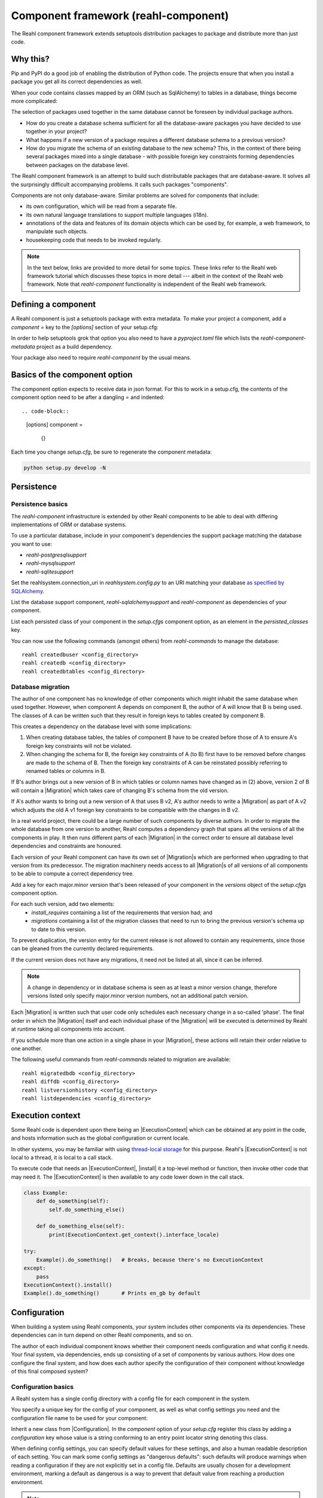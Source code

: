 .. Copyright 2021 Reahl Software Services (Pty) Ltd. All rights reserved.

.. |Migration| replace:: :class:`~reahl.component.migration.Migration`
.. |ExecutionContext| replace:: :class:`~reahl.component.context.ExecutionContext`
.. |install| replace:: :meth:`~reahl.component.context.ExecutionContext.install`
.. |Configuration| replace:: :class:`~reahl.component.config.Configuration`
.. |StoredConfiguration| replace:: :class:`~reahl.component.config.StoredConfiguration`
.. |configure| replace:: :meth:`~reahl.component.config.StoredConfiguration.configure`
.. |AccessRestricted| replace:: :class:`~reahl.component.exception.AccessRestricted`
.. |Action| replace:: :class:`~reahl.component.modelinterface.Action`
.. |add_validation_constraint| replace:: :meth:`~reahl.component.modelinterface.Field.add_validation_constraint`
.. |as_input| replace:: :meth:`~reahl.component.modelinterface.Field.as_input`
.. |Event| replace:: :class:`~reahl.component.modelinterface.Event`
.. |exposed| replace:: :class:`~reahl.component.modelinterface.exposed`
.. |secured| replace:: :class:`~reahl.component.modelinterface.secured`
.. |Field| replace:: :class:`~reahl.component.modelinterface.Field`
.. |FieldIndex| replace:: :class:`~reahl.component.modelinterface.FieldIndex`
.. |fire| replace:: :meth:`~reahl.component.modelinterface.Event.fire`
.. |from_input| replace:: :meth:`~reahl.component.modelinterface.Field.from_input`
.. |parse_input| replace:: :meth:`~reahl.component.modelinterface.Field.parse_input`
.. |readable| replace:: :meth:`~reahl.component.modelinterface.Action.readable`
.. |writable| replace:: :meth:`~reahl.component.modelinterface.Action.writable`
.. |SqlAlchemyControl| replace:: :class:`~reahl.sqlalchemysupport.sqlalchemysupport.SqlAlchemyControl`
.. |unparse_input| replace:: :meth:`~reahl.component.modelinterface.Field.unparse_input`
.. |validate_input| replace:: :meth:`~reahl.component.modelinterface.ValidationConstraint.validate_input`
.. |validate_parsed_value| replace:: :meth:`~reahl.component.modelinterface.ValidationConstraint.validate_parsed_value`
.. |ValidationConstraint| replace:: :class:`~reahl.component.modelinterface.ValidationConstraint`

Component framework (reahl-component)
=====================================

The Reahl component framework extends setuptools distribution packages to package and distribute more than just code.

.. seealso::

   :doc:`The API documentation <index>`.

Why this?
---------

Pip and PyPI do a good job of enabling the distribution of Python code. The projects ensure that when you install a
package you get all its correct dependencies as well.

When your code contains classes mapped by an ORM (such as SqlAlchemy) to tables in a database, things become more
complicated:

The selection of packages used together in the same database cannot be foreseen by individual package authors.

- How do you create a database schema sufficient for all the database-aware packages you have decided to use together
  in your project?
- What happens if a new version of a package requires a different database schema to a previous version?
- How do you migrate the schema of an existing database to the new schema? This, in the context of there being several
  packages mixed into a single database - with possible foreign key constraints forming dependencies between packages on
  the database level.

The Reahl component framework is an attempt to build such distributable packages that are database-aware. It solves
all the surprisingly difficult accompanying problems. It calls such packages "components".

Components are not only database-aware. Similar problems are solved for components that include:

- its own configuration, which will be read from a separate file.
- its own natural language translations to support multiple languages (i18n).
- annotations of the data and features of its domain objects which can be used by, for example,
  a web framework, to manipulate such objects.
- housekeeping code that needs to be invoked regularly.

.. note::

   In the text below, links are provided to more detail for some topics. These links refer to the Reahl web framework
   tutorial which discusses these topics in more detail --- albeit in the context of the Reahl web framework. Note that
   `reahl-component` functionality is independent of the Reahl web framework.

Defining a component
--------------------

.. seealso::

  :ref:`The 'hello' component <create-component>`
     How to create a basic component using a `setup.cfg` file.

  :doc:`setup.cfg`
     Reference documentation for a `setup.cfg` file.

A Reahl component is just a setuptools package with extra metadata. To make your project a component,
add a `component =` key to the `[options]` section of your setup.cfg::

In order to help setuptools grok that option you also need to have a `pyproject.toml` file which lists
the `reahl-component-metadata` project as a build dependency.

Your package also need to require `reahl-component` by the usual means.


Basics of the component option
------------------------------

.. seealso::

  :doc:`setup.cfg`
     Reference documentation for the `setup.cfg` file.

The component option expects to receive data in json format. For this to work in a setup.cfg, the contents
of the component option need to be after a dangling = and indented::

.. code-block::

   [options]
   component =
     {}


Each time you change `setup.cfg`, be sure to regenerate the component metadata:

.. code-block:: bash

   python setup.py develop -N

   
Persistence
-----------

Persistence basics
~~~~~~~~~~~~~~~~~~

The `reahl-component` infrastructure is extended by other Reahl components to be able to deal with differing
implementations of ORM or database systems.

To use a particular database, include in your component's dependencies the support package matching the database you
want to use:

- `reahl-postgresqlsupport`
- `reahl-mysqlsupport`
- `reahl-sqlitesupport`

Set the reahlsystem.connection_uri in `reahlsystem.config.py` to an URI matching your database
`as specified by SQLAlchemy <https://docs.sqlalchemy.org/en/14/core/engines.html#database-urls>`_.

List the database support component, `reahl-sqlalchemysupport` and `reahl-component` as dependencies of your component.

List each persisted class of your component in the `setup.cfg`\s component option, as an element in the `persisted_classes` key.

.. seealso::

  :doc:`../tutorial/persistence`
     How to register persisted classes with your component and use the command line to create a database schema.

You can now use the following commands (amongst others) from `reahl-commands` to manage the database::

    reahl createdbuser <config_directory>
    reahl createdb <config_directory>
    reahl createdbtables <config_directory>

Database migration
~~~~~~~~~~~~~~~~~~

The author of one component has no knowledge of other components which might inhabit the same database when used
together. However, when component A depends on component B, the author of A will know that B is being used. The classes
of A can be written such that they result in foreign keys to tables created by component B.

This creates a dependency on the database level with some implications:

1. When creating database tables, the tables of component B have to be created before those of A to ensure A's foreign
   key constraints will not be violated.
2. When changing the schema for B, the foreign key constraints of A (to B) first have to be removed before changes are
   made to the schema of B. Then the foreign key constraints of A can be reinstated possibly referring to renamed
   tables or columns in B.

If B's author brings out a new version of B in which tables or column names have changed as in (2) above, version 2 of
B will contain a |Migration| which takes care of changing B's schema from the old version.

If A's author wants to bring out a new version of A that uses B v2, A's author needs to write a |Migration| as part of
A v2 which adjusts the old A v1 foreign key constraints to be compatible with the changes in B v2.

In a real world project, there could be a large number of such components by diverse authors. In order to migrate
the whole database from one version to another, Reahl computes a dependency graph that spans all the versions of all
the components in play. It then runs different parts of each |Migration| in the correct order to ensure all database
level dependencies and constraints are honoured.

.. seealso::

  :doc:`../tutorial/schemaevolution`
     How to write migrations, define new versions of a Reahl component and upgrade a database to the new version.

Each version of your Reahl component can have its own set of |Migration|\s which are performed when upgrading to that
version from its predecessor. The migration machinery needs access to all |Migration|\s of all versions of all
components to be able to compute a correct dependency tree.

Add a key for each major.minor version that's been released of your component in the `versions` object of the `setup.cfg`\s component option.

For each such version, add two elements:
 - `install_requires` containing a list of the requirements that version had; and
 - `migrations` containing a list of the migration classes that need to run to bring the previous version's schema up to date to this version.

To prevent duplication, the version entry for the current release is
not allowed to contain any requirements, since those can be gleaned
from the currently declared requirements.

If the current version does not have any migrations, it need not be
listed at all, since it can be inferred.
   
.. note::

   A change in dependency or in database schema is seen as at least a minor version change, therefore
   versions listed only specify major.minor version numbers, not an additional patch version.

Each |Migration| is written such that user code only schedules each necessary change in a so-called 'phase'. The final
order in which the |Migration| itself and each individual phase of the |Migration| will be executed is determined by Reahl
at runtime taking all components into account.

If you schedule more than one action in a single phase in your |Migration|, these actions will retain their order
relative to one another.

The following useful commands from `reahl-commands` related to migration are available::

    reahl migratedbdb <config_directory>
    reahl diffdb <config_directory>
    reahl listversionhistory <config_directory>
    reahl listdependencies <config_directory>

Execution context
-----------------

Some Reahl code is dependent upon there being an |ExecutionContext| which can be obtained at any point in the code, and
hosts information such as the global configuration or current locale.

In other systems, you may be familiar with using `thread-local storage <https://en.wikipedia.org/wiki/Thread-local_storage>`_
for this purpose. Reahl's |ExecutionContext| is not local to a thread, it is local to a call stack.

To execute code that needs an |ExecutionContext|, |install| it a top-level method or function, then invoke other code
that may need it. The |ExecutionContext| is then available to any code lower down in the call stack.

.. code-block:: python

    class Example:
        def do_something(self):
            self.do_something_else()

        def do_something_else(self):
            print(ExecutionContext.get_context().interface_locale)

    try:
        Example().do_something()   # Breaks, because there's no ExecutionContext
    except:
        pass
    ExecutionContext().install()
    Example().do_something()       # Prints en_gb by default




Configuration
-------------

When building a system using Reahl components, your system includes other components via its dependencies. These
dependencies can in turn depend on other Reahl components, and so on.

The author of each individual component knows whether their component needs configuration and what config it needs. Your
final system, via dependencies, ends up consisting of a set of components by various authors. How does one configure the
final system, and how does each author specify the configuration of their component without knowledge of this final
composed system?

Configuration basics
~~~~~~~~~~~~~~~~~~~~

.. seealso::

  :doc:`../tutorial/owncomponent`
     How to define and use configuration for your own component.

A Reahl system has a single config directory with a config file for each component in the system.

You specify a unique key for the config of your component, as well as what config settings you need and the
configuration file name to be used for your component:

Inherit a new class from |Configuration|. In the `component` option of your `setup.cfg` register this class by adding
a `configuration` key whose value is a string conforming to an entry point locator string denoting this class.

When defining config settings, you can specify default values for these settings, and also a human readable description
of each setting. You can mark some config settings as "dangerous defaults": such defaults will produce warnings when
reading a configuration if they are not explicitly set in a config file. Defaults are usually chosen for a development
environment, marking a default as dangerous is a way to prevent that default value from reaching a production
environment.

.. note:: Use an ExecutionContext

   Store your |Configuration| on an |ExecutionContext| to make it accessible anywhere in your code:

   .. code-block:: python

      config = StoredConfiguration('/my/directory')
      config.configure()
      context = ExecutionContext().install()

      context.config = config

      ...

      ExecutionContext.get_context().config  # To get it anywhere

In your system, read the config by creating a |StoredConfiguration|, and then calling |configure| on it. Pass
True to `strict_checking` in production environments in order to turn dangerous defaults into errors instead of
warnings.


Dependency injection between components
~~~~~~~~~~~~~~~~~~~~~~~~~~~~~~~~~~~~~~~

.. seealso::

  :ref:`dependency injection <dependency_injection>`
     How reahl-web-declarative supplies a specific implementation to reahl-web using dependency injection.

Sometimes it is useful to make one component (A) outsource some of its functionality to an as yet unknown component
by requiring classes it can use as config settings. If component B depends on A, it can then automatically provide
the relevant config settings to A.

This is a form of dependency injection which `reahl-component` uses to, for example, allow the use of different ORMs:
`reahl-component` has a config setting `reahlsystem.orm_control` which it uses to do various tasks related to database
management. If your project also depends on `reahl-sqlalchemysupport`, the latter will automatically configure
`reahlsystem.orm_control` to be a |SqlAlchemyControl|.

Commands
~~~~~~~~

The following useful commands from `reahl-commands` related to configuration are available::

    reahl listconfig <config_directory>
    reahl listconfig --values <config_directory>
    reahl listconfig --files <config_directory>
    reahl listconfig --info <config_directory>
    reahl listconfig --missing <config_directory>
    reahl checkconfig <config_directory>


Internationalisation
--------------------

If a component needs a user interface in several different human languages, each string that could appear on its
user interface is marked in such a way that tools can collect all such strings in one file. (These translatable
strings are usually referred to as "messages".) For each additional language you need to support, you then provide a
version of this file with translations for each such message to that language.

Reahl-component provides a mechanism for each component to ship the translations of its messages. One component can
also provide extra translations for another component.

Before you can use the Reahl command line commands for working with messages, create an empty python package in which
messages and their translations can be saved. Once created, register this translations package
in `setup.cfg` by specifying it as a string to the `translations` key in the `component` option.

.. seealso::

  :doc:`../tutorial/i18n`
     How to make strings in your application translatable and work with translations in other languages.


Setting the current locale
~~~~~~~~~~~~~~~~~~~~~~~~~~
Python has its own ways to set and determine what the current locale should be. Reahl code is used in server settings,
however, which means that the locale used is probably different for each user regardless of the server the code is
running on.

For this reason, a different mechanism is used to determine the current locale: supply an object to represent
a 'user session' containing options related to the current user. Add a method called `get_interface_locale` on it which
returns a locale string `formatted according to RFC5646 <https://tools.ietf.org/html/rfc5646>`_.

To make the session available to code, ensure it runs within an |ExecutionContext| on which you have set the session:

.. code-block:: python

    class UserSession:
        def __init__(self, locale):
            self.locale = locale
        def get_interface_locale(self):
            return self.locale

    context = ExecutionContext().install()
    context.session = UserSession('en_gb')

.. note::
   If you set the locale to a language for which you have not supplied translations, messages will just be displayed
   using 'en_gb' - the default.

Commands
~~~~~~~~

The following useful commands from `reahl-dev` related to translations are available::

    reahl extractmessages
    reahl addlocale
    reahl mergetranslations
    reahl compiletranslations


Describing the interface of your model
--------------------------------------

When a system has a user interface, the values that a user enters require a lot of management:

Marshalling
  Users can only type text, but perhaps a program would rather deal with that text as an instance of a
  specific class, such as a Date or boolean. "Marshalling" in this context refers to changing a given text
  representation into an object instance, and vice versa.

Validation
  User input also needs to be validated to ensure that, for example, the text representation of a date is in an
  expected format to be able to be transformed into a Date object. Alternatively, a numeric input might be expected
  to always constrained between a lower and upper bound.

Access control
  Programs sometimes need to prevent the acceptance of user input in certain situations or only allow it from certain
  users. For example, if an order is already processed, its contents should probably be read only to all users.

In an object oriented program, you might have one object representing something (like a BankAccount), but user input
to the same attribute of that object could be present on many different places in the user interface.

Reahl component's `modelinterface` provides a way for you to describe the above requirements for an attribute of such
an object on one place. Your user interface code can then be written with the knowledge that all these concerns have
been taken care of, and thus will be consistently applied wherever referenced.

Fields and FieldIndexes
~~~~~~~~~~~~~~~~~~~~~~~

A |Field| describes one attribute of an object. There are different |Field| subclasses for things such as email
addresses, numbers or booleans.

The |exposed| decorator is used to define all the |Field|\s available for user input on a particular class instance.

.. note::
   ORMs like Django ORM and SQLAlchemy use class attributes to define how database columns
   map to the attributes of an object. Reahl's |exposed| mechanism is purposely different so that it can be used
   together with these tools without getting in their way.

A method decorated with |exposed| is always passed a single argument (a |FieldIndex|), and is accessible as a property
on the instance. Describe each attribute of your object by assigning an instance of |Field| to an attribute of
|FieldIndex| using the same name as the attribute of the object you are describing.

.. seealso::

  :ref:`Using Fields <fields_explained>`
     How to use |exposed| to expose |Field| for an object.


Accessing an object via its |exposed| |Field|\s
~~~~~~~~~~~~~~~~~~~~~~~~~~~~~~~~~~~~~~~~~~~~~~~

Given an object with exposed |Field|\s:

.. code-block:: python

   class Order:
      @exposed
      def fields(self, fields):
          fields.processed = BooleanField(label='Processed', true_value='yes', false_value='no')

You can access it from user interface code using the |from_input| and |as_input| methods:

.. code-block:: python

   ExecutionContext().install()      # Because the code lower down need it
   order = Order()

   order.fields.processed.from_input('yes')
   print(order.processed)                     # prints True
   order.processed = False
   print(order.fields.processed.as_input())   # prints 'no'

Invalid input raises a |ValidationConstraint| to communicate what is wrong:

.. code-block::

   order.fields.processed.from_input('invalid input')  # Raises: reahl.component.modelinterface.AllowedValuesConstraint: Processed should be one of the following: yes|no


Extending |Field|\s and validation
~~~~~~~~~~~~~~~~~~~~~~~~~~~~~~~~~~

Standard |Field| subclasses manage their validation by adding various |ValidationConstraint|\s based on keyword
parameters given upon construction.

Add additional |ValidationConstraint|\s to a |Field| using |add_validation_constraint|.

Build a |Field| to marshal an object of your own by creating your own |Field| subclass, and overriding the |parse_input|
and |unparse_input| methods.

When creating your own |ValidationConstraint|, create a subclass of |ValidationConstraint| and override the
|validate_input| and |validate_parsed_value| methods.


Access rights
~~~~~~~~~~~~~

To control access to a |Field|, pass single-argument callables to `readable` or `writable` when constructing the |Field|.
These callables will be called when the |Field| is read or written using |as_input| and |from_input| respectively, and
the |Field| instance itself is passed as the single argument.

The `readable` callable should return True to indicate that calling |as_input| is allowed. Similarly, `writable` should
return True to indicate that |from_input| may be called.

If `readabale` returns False, |as_input| merely returns the empty string. If `writable` returns False, calling
|from_input| has no effect.


Events and Actions
~~~~~~~~~~~~~~~~~~

An |Event| is a special kind of |Field| that represents an occurrence that can be triggered when a user clicks on a
button, for example.

An |Event| can optionally be linked to an |Action|.

.. code-block:: python

    class X:
       def exclaim(self): print('whoa')

       @exposed
       def events(self, events):
           events.boo = Event(action=Action(self.exclaim))

To |fire| an |Event|, you first need to receive it as textual input:

.. code-block:: python

    ExecutionContext().install()       # Because the code lower down need it
    boo = X().events.boo
    boo.from_input(boo.as_input())
    boo.fire()

An |Event| can be parameterised, which will cause its action to be sent arguments upon firing. These arguments are
deduced from the input passed to |as_input| above, hence the need for calling |from_input| before |fire|.

This advanced topic is outside of the scope of this introductory material.

Access controlled methods
~~~~~~~~~~~~~~~~~~~~~~~~~

Methods can also be access controlled. Decorate a method with |secured|, passing it callables for `read_check` and
`write_check`. The signatures of these callables should match that of the |secured| method.

Each time a |secured| method is executed, these check callables are first executed to check whether the method is
allowed to be executed. If either of these callables return False, an |AccessRestricted| is raised. The point of
`read_check` is that user interface machinery could in theory use the `read_check` to, for example show a button, but
grey it out (ie., the user is aware of the method's existence but cannot invoke it). A False `write_check` instead
could signal to the user interface machinery to not even show the said button at all.

.. code-block:: python

    class Order:
        state = 'new'
        def is_submitted(self):
            return self.state == 'submitted'

        @secured(write_check=is_submitted)
        def authorise(self):
            ...

   >>> Order().authorise()   # raises reahl.component.exceptions.AccessRestricted because state is 'new'


Scheduled jobs
--------------

The internals of a component may require certain housekeeping tasks to be performed regularly. A user of a system with
many such components does not want to have to know about all the jobs needed by all the components used. In order to
facilitate this, Reahl has a mechanism by which a component author can register jobs that the system runs on a regular
basis.

List the class methods that should be run a scheduled jobs as strings conforming to entry point syntax in the `schedule`
key of the `component` option in `setup.cfg`.

Whenever `reahl runjobs` is executed on your system's configuration directory, all the registered scheduled jobs of all
components used by your system are executed.

On a production system, ensure that this command is run regularly (say every 10 minutes) via your system's task
scheduler. It is up to the code in each such registered class method to check whether it should do any work when
invoked or whether it should wait until a future invocation. For example: a job may cleans out sessions from a database,
but only once a day around midnight despite being invoked every 10 minutes.

.. seealso::

  :doc:`../tutorial/jobs`
     Registering and running regular scheduled jobs.


The only command from `reahl-commands` related to jobs is::

    reahl runjobs <configuration directory>
